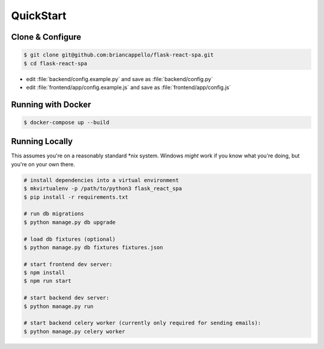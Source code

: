 .. _quickstart:

QuickStart
==========

Clone & Configure
-----------------

.. code:: bash

   $ git clone git@github.com:briancappello/flask-react-spa.git
   $ cd flask-react-spa

* edit :file:`backend/config.example.py` and save as :file:`backend/config.py`
* edit :file:`frontend/app/config.example.js` and save as :file:`frontend/app/config.js`

Running with Docker
-------------------

.. code:: bash

   $ docker-compose up --build


Running Locally
---------------

This assumes you're on a reasonably standard \*nix system. Windows *might* work if you know what you're doing, but you're on your own there.

.. code:: bash

   # install dependencies into a virtual environment
   $ mkvirtualenv -p /path/to/python3 flask_react_spa
   $ pip install -r requirements.txt

   # run db migrations
   $ python manage.py db upgrade

   # load db fixtures (optional)
   $ python manage.py db fixtures fixtures.json

   # start frontend dev server:
   $ npm install
   $ npm run start

   # start backend dev server:
   $ python manage.py run

   # start backend celery worker (currently only required for sending emails):
   $ python manage.py celery worker
